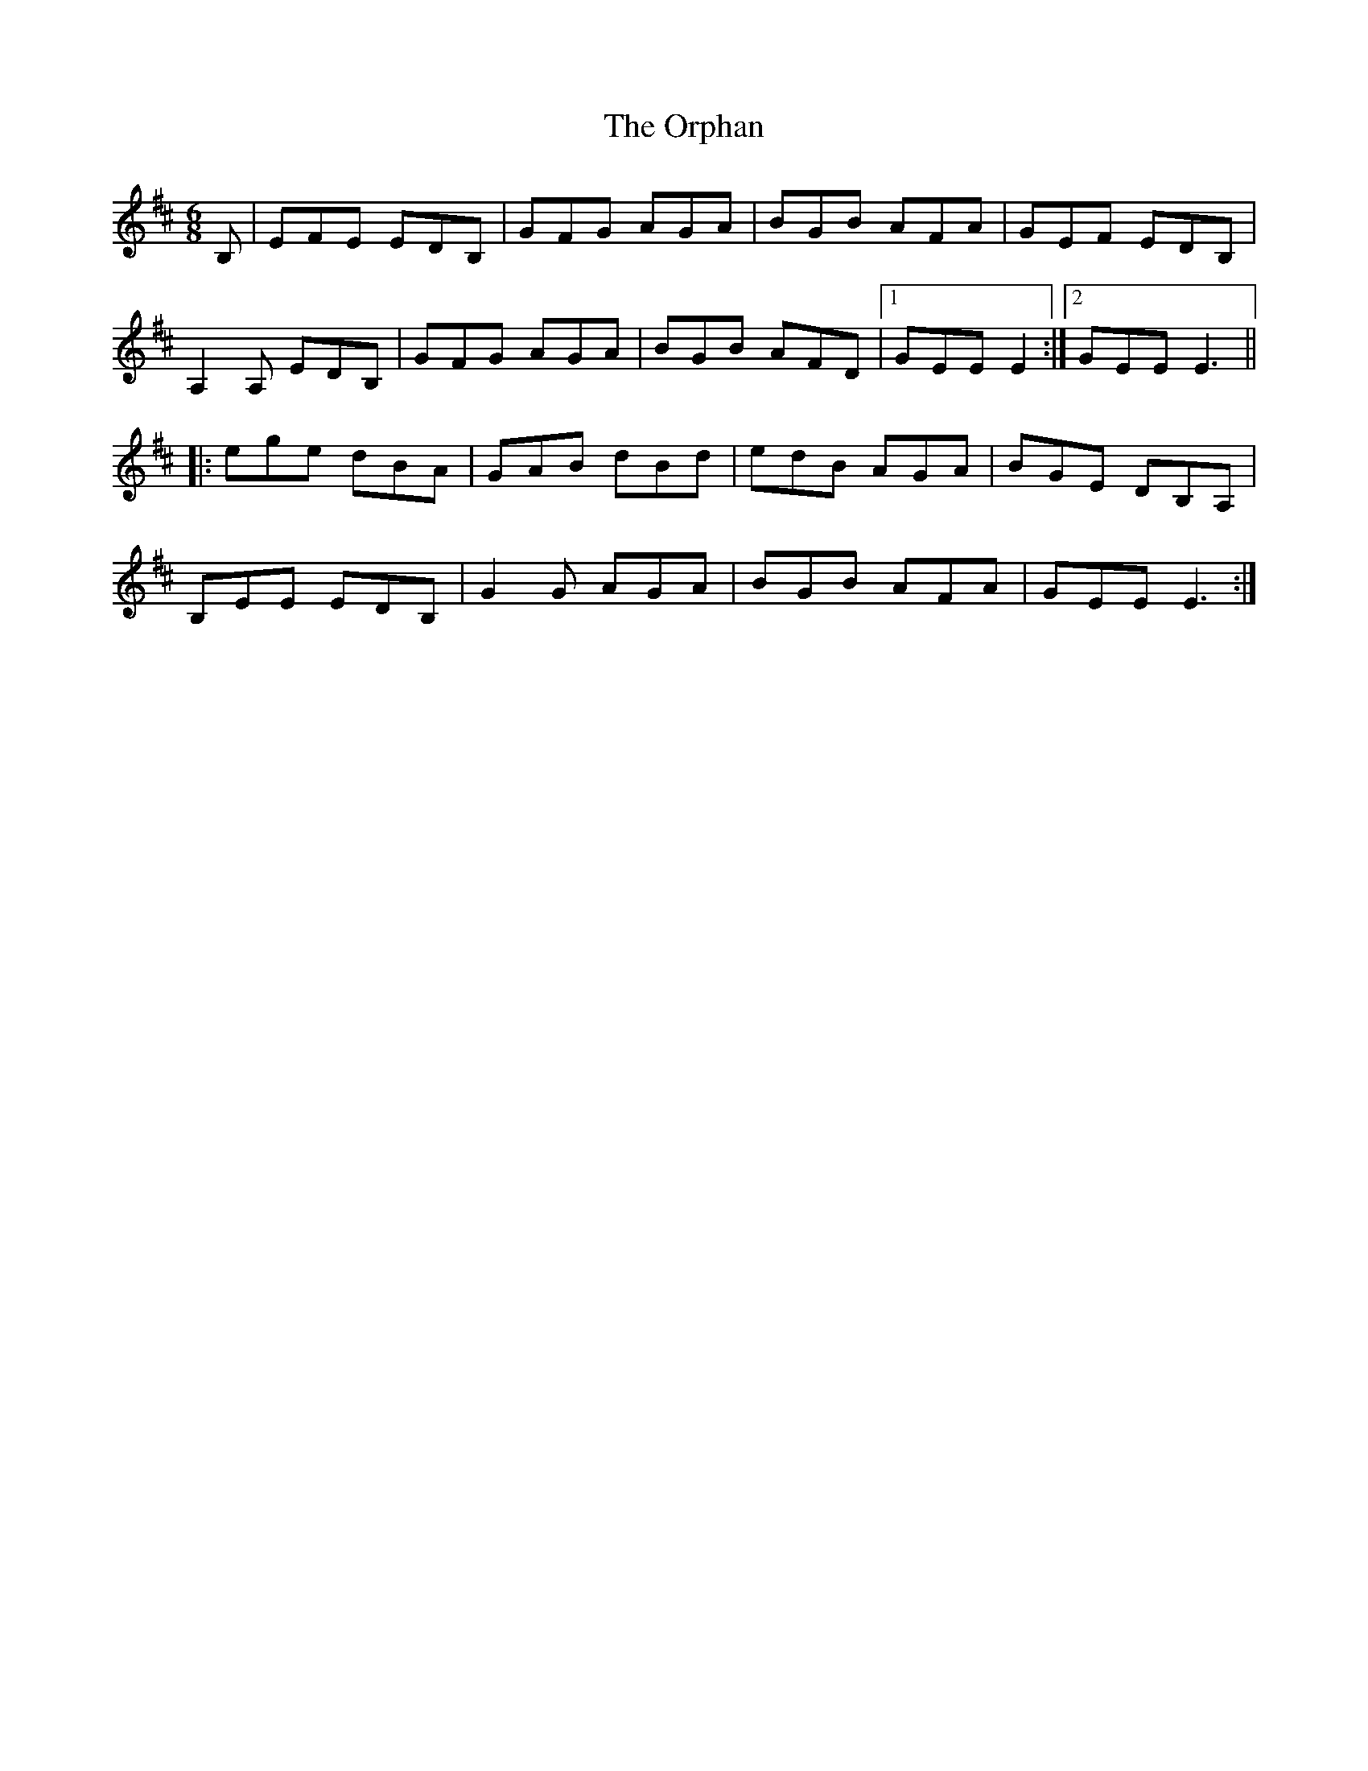 X: 30767
T: Orphan, The
R: jig
M: 6/8
K: Edorian
B,|EFE EDB,|GFG AGA|BGB AFA|GEF EDB,|
A,2 A, EDB,|GFG AGA|BGB AFD|1 GEE E2:|2 GEE E3||
|:ege dBA|GAB dBd|edB AGA|BGE DB,A,|
B,EE EDB,|G2G AGA|BGB AFA|GEE E3:|

